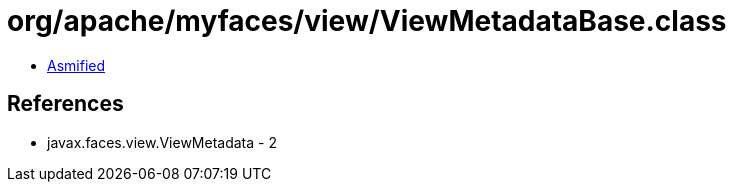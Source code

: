 = org/apache/myfaces/view/ViewMetadataBase.class

 - link:ViewMetadataBase-asmified.java[Asmified]

== References

 - javax.faces.view.ViewMetadata - 2
